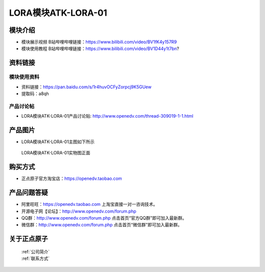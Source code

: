 .. 正点原子产品资料汇总, created by 2020-03-19 正点原子-alientek 

LORA模块ATK-LORA-01
============================================

模块介绍
----------

- ``模块展示视频`` B站哔哩哔哩链接：https://www.bilibili.com/video/BV1fK4y157R9
- ``模块使用教程`` B站哔哩哔哩链接：https://www.bilibili.com/video/BV1D44y1t7bn?

资料链接
------------

模块使用资料
^^^^^^^^^^

- 资料链接：https://pan.baidu.com/s/1r4huvOCFyZorpcj9K5GUew 
- 提取码：a8qh
  
产品讨论帖
^^^^^^^^^^

- LORA模块ATK-LORA-01产品讨论贴: http://www.openedv.com/thread-309019-1-1.html



产品图片
--------

- LORA模块ATK-LORA-01主图如下所示

.. _pic_major_lora01:

.. figure:: media/lora01.png


   
  LORA模块ATK-LORA-01实物图正面






购买方式
--------

- 正点原子官方淘宝店：https://openedv.taobao.com 




产品问题答疑
------------

- 阿里旺旺：https://openedv.taobao.com 上淘宝直接一对一咨询技术。  
- 开源电子网【论坛】：http://www.openedv.com/forum.php 
- QQ群：http://www.openedv.com/forum.php   点击首页“官方QQ群”即可加入最新群。 
- 微信群：http://www.openedv.com/forum.php 点击首页“微信群”即可加入最新群。
  


关于正点原子  
-----------------

 | :ref:`公司简介` 
 | :ref:`联系方式`



